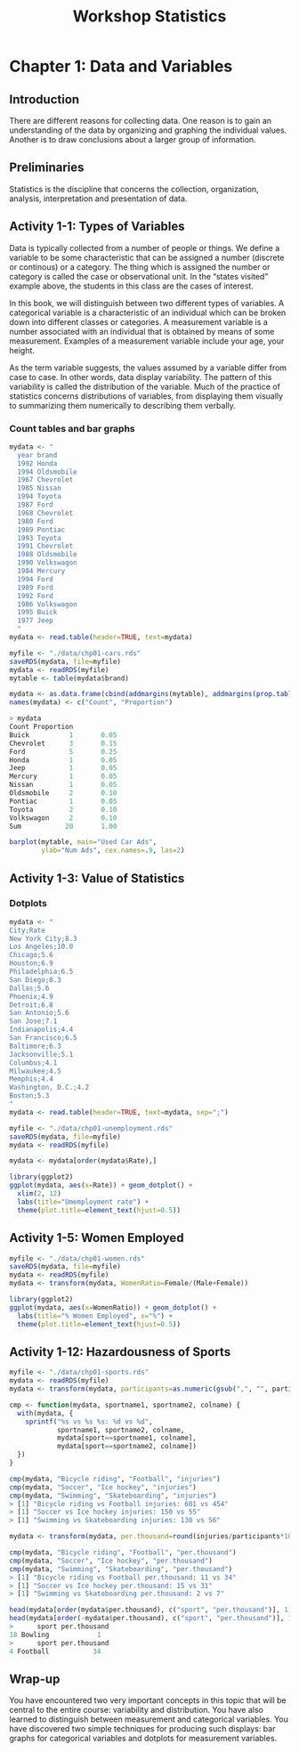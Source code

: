 #+STARTUP: showeverything
#+title: Workshop Statistics

* Chapter 1: Data and Variables

** Introduction

  There are different reasons for collecting data. One reason is to gain an
  understanding of the data by organizing and graphing the individual values.
  Another is to draw conclusions about a larger group of information.

** Preliminaries

   Statistics is the discipline that concerns the collection, organization,
   analysis, interpretation and presentation of data.

** Activity 1-1: Types of Variables

   Data is typically collected from a number of people or things. We define a
   variable to be some characteristic that can be assigned a number (discrete or
   continous) or a category. The thing which is assigned the number or category
   is called the case or observational unit. In the “states visited” example
   above, the students in this class are the cases of interest.

   In this book, we will distinguish between two different types of variables. A
   categorical variable is a characteristic of an individual which can be
   broken down into different classes or categories. A measurement variable is a
   number associated with an individual that is obtained by means of some
   measurement. Examples of a measurement variable include your age, your
   height.

   As the term variable suggests, the values assumed by a variable differ from
   case to case. In other words, data display variability. The pattern of this
   variability is called the distribution of the variable. Much of the practice
   of statistics concerns distributions of variables, from displaying them
   visually to summarizing them numerically to describing them verbally.

*** Count tables and bar graphs

#+begin_src R
  mydata <- "
    year brand
    1992 Honda
    1994 Oldsmobile
    1967 Chevrolet
    1985 Nissan
    1994 Toyota
    1987 Ford
    1968 Chevrolet
    1980 Ford
    1989 Pontiac
    1993 Toyota
    1991 Chevrolet
    1988 Oldsmobile
    1990 Volkswagon
    1984 Mercury
    1994 Ford
    1989 Ford
    1992 Ford
    1986 Volkswagon
    1995 Buick
    1977 Jeep
    "
  mydata <- read.table(header=TRUE, text=mydata)

  myfile <- "./data/chp01-cars.rds"
  saveRDS(mydata, file=myfile)
  mydata <- readRDS(myfile)
  mytable <- table(mydata$brand)

  mydata <- as.data.frame(cbind(addmargins(mytable), addmargins(prop.table(mytable))))
  names(mydata) <- c("Count", "Proportion")

  > mydata  
  Count Proportion
  Buick          1       0.05
  Chevrolet      3       0.15
  Ford           5       0.25
  Honda          1       0.05
  Jeep           1       0.05
  Mercury        1       0.05
  Nissan         1       0.05
  Oldsmobile     2       0.10
  Pontiac        1       0.05
  Toyota         2       0.10
  Volkswagon     2       0.10
  Sum           20       1.00

  barplot(mytable, main="Used Car Ads",
          ylab="Num Ads", cex.names=.9, las=2)
#+end_src

[[./images/chp01-plot1.png]]

** Activity 1-3: Value of Statistics

*** Dotplots

#+begin_src R
  mydata <- "
  City;Rate
  New York City;8.3
  Los Angeles;10.0
  Chicago;5.6
  Houston;6.9
  Philadelphia;6.5
  San Diego;8.3
  Dallas;5.6
  Phoenix;4.9
  Detroit;6.8
  San Antonio;5.6
  San Jose;7.1
  Indianapolis;4.4
  San Francisco;6.5
  Baltimore;6.3
  Jacksonville;5.1
  Columbus;4.1
  Milwaukee;4.5
  Memphis;4.4
  Washington, D.C.;4.2
  Boston;5.3
  "
  mydata <- read.table(header=TRUE, text=mydata, sep=";")

  myfile <- "./data/chp01-unemployment.rds"
  saveRDS(mydata, file=myfile)
  mydata <- readRDS(myfile)

  mydata <- mydata[order(mydata$Rate),]

  library(ggplot2)  
  ggplot(mydata, aes(x=Rate)) + geom_dotplot() +
    xlim(2, 12)
    labs(title="Umemployment rate") +
    theme(plot.title=element_text(hjust=0.5))
#+end_src




[[./images/chp01-plot2.png]]

** Activity 1-5: Women Employed

#+begin_src R
  myfile <- "./data/chp01-women.rds"
  saveRDS(mydata, file=myfile)
  mydata <- readRDS(myfile)
  mydata <- transform(mydata, WomenRatio=Female/(Male+Female))

  library(ggplot2)  
  ggplot(mydata, aes(x=WomenRatio)) + geom_dotplot() +
    labs(title="% Women Employed", x="%") +
    theme(plot.title=element_text(hjust=0.5))
#+end_src

[[./images/chp01-plot3.png]]

** Activity 1-12: Hazardousness of Sports

#+begin_src R
  myfile <- "./data/chp01-sports.rds"
  mydata <- readRDS(myfile)
  mydata <- transform(mydata, participants=as.numeric(gsub(",", "", participants)))

  cmp <- function(mydata, sportname1, sportname2, colname) {
    with(mydata, {
      sprintf("%s vs %s %s: %d vs %d",
              sportname1, sportname2, colname,
              mydata[sport==sportname1, colname],
              mydata[sport==sportname2, colname])
    })
  }

  cmp(mydata, "Bicycle riding", "Football", "injuries")
  cmp(mydata, "Soccer", "Ice hockey", "injuries")
  cmp(mydata, "Swimming", "Skateboarding", "injuries")
  > [1] "Bicycle riding vs Football injuries: 601 vs 454"
  > [1] "Soccer vs Ice hockey injuries: 150 vs 55"
  > [1] "Swimming vs Skateboarding injuries: 130 vs 56"

  mydata <- transform(mydata, per.thousand=round(injuries/participants*1000))

  cmp(mydata, "Bicycle riding", "Football", "per.thousand")
  cmp(mydata, "Soccer", "Ice hockey", "per.thousand")
  cmp(mydata, "Swimming", "Skateboarding", "per.thousand")
  > [1] "Bicycle riding vs Football per.thousand: 11 vs 34"
  > [1] "Soccer vs Ice hockey per.thousand: 15 vs 31"
  > [1] "Swimming vs Skateboarding per.thousand: 2 vs 7"

  head(mydata[order(mydata$per.thousand), c("sport", "per.thousand")], 1)
  head(mydata[order(-mydata$per.thousand), c("sport", "per.thousand")], 1)
  >      sport per.thousand
  18 Bowling            1
  >      sport per.thousand
  4 Football           34
#+end_src

** Wrap-up

   You have encountered two very important concepts in this topic that will be
   central to the entire course: variability and distribution. You have also
   learned to distinguish between measurement and categorical variables. You
   have discovered two simple techniques for producing such displays: bar graphs
   for categorical variables and dotplots for measurement variables.



